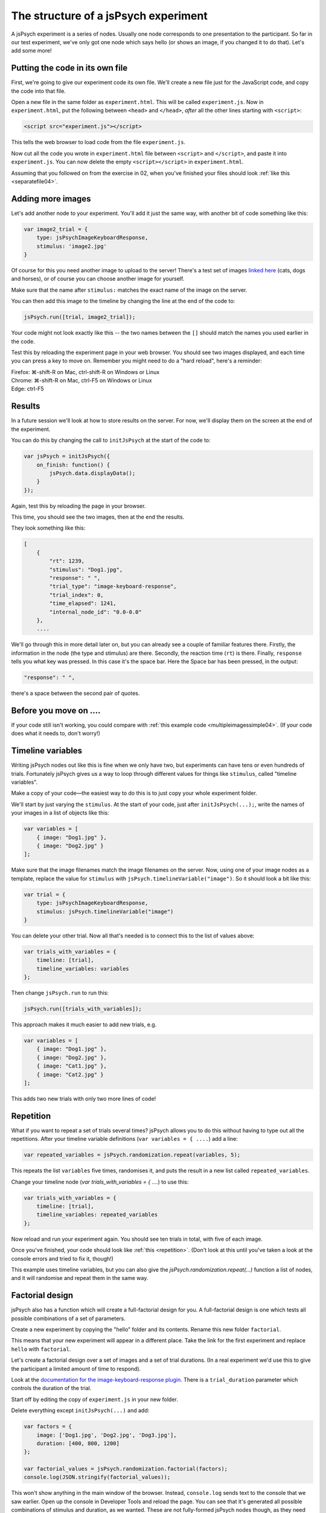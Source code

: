 The structure of a jsPsych experiment
=====================================

A jsPsych experiment is a series of nodes.
Usually one node corresponds to one presentation to the
participant. So far in our test experiment, we've only
got one node which says hello (or shows an image, if you
changed it to do that). Let's add some more!

Putting the code in its own file
--------------------------------

First, we're going to give our experiment code its own file. We'll
create a new file just for the JavaScript code, and copy the code into
that file.

Open a new file in the same folder as ``experiment.html``. This will be
called ``experiment.js``. Now in ``experiment.html``, put the following
between ``<head>`` and ``</head>``, *after* all the other lines starting
with ``<script>``:

.. code:: html

    <script src="experiment.js"></script>

This tells the web browser to load code from the file ``experiment.js``.

Now cut all the code you wrote in ``experiment.html`` file between
``<script>`` and ``</script>``, and paste it into ``experiment.js``.
You can now delete the empty ``<script></script>`` in ``experiment.html``.

Assuming that you followed on from the exercise in 02, when you've finished
your files should look :ref:`like this <separatefile04>`.

Adding more images
------------------

Let's add another node to your experiment.
You'll add it just the same way, with another bit of code something
like this:

.. code:: javascript

    var image2_trial = {
        type: jsPsychImageKeyboardResponse,
        stimulus: 'image2.jpg'
    }

Of course for this you need another image to upload to the server!
There's a test set
of images `linked here <images.zip>`_ (cats, dogs and horses), or of
course you can choose another image for yourself.

Make sure that the name after ``stimulus:`` matches the exact name of
the image on the server.

You can then add this image to the timeline by changing the line at the
end of the code to:

.. code:: javascript

    jsPsych.run([trial, image2_trial]);

Your code might not look exactly like this -- the two names between the
``[]`` should match the names you used earlier in the code.

Test this by reloading the experiment page in your web browser.
You should see two images displayed, and each time you can press a key
to move on. Remember
you might need to do a "hard reload", here's a reminder:

| Firefox: ⌘-shift-R on Mac, ctrl-shift-R on Windows or Linux
| Chrome: ⌘-shift-R on Mac, ctrl-F5 on Windows or Linux
| Edge: ctrl-F5

Results
-------

In a future session we'll look at how to store results on the server.
For now, we'll display them on the screen at the end of the experiment.

You can do this by changing the call to ``initJsPsych`` at the start
of the code to:

.. code:: javascript


    var jsPsych = initJsPsych({
        on_finish: function() {
            jsPsych.data.displayData();
        }
    });

Again, test this by reloading the page in your browser.

This time, you should see the two images, then at the end the results.

They look something like this:

.. code:: javascript

    [
        {
            "rt": 1239,
            "stimulus": "Dog1.jpg",
            "response": " ",
            "trial_type": "image-keyboard-response",
            "trial_index": 0,
            "time_elapsed": 1241,
            "internal_node_id": "0.0-0.0"
        },
        ....

We'll go through this in more detail later on, but you can already see
a couple of familiar features there. Firstly, the information in the node
(the type and stimulus) are there. Secondly, the reaction time (``rt``) is
there. Finally, ``response`` tells you what key was pressed. In this case it's
the space bar. Here the Space bar has been pressed, in the output:

.. code::

            "response": " ",

there's a space between the second pair of quotes.

Before you move on ....
-----------------------

If your code still isn't working, you could compare with
:ref:`this example code <multipleimagessimple04>`. (If your code does what
it needs to, don't worry!)

Timeline variables
------------------

Writing jsPsych nodes out like this is fine when we only have two, but experiments can have tens or even hundreds of trials. Fortunately jsPsych gives us a way to loop through different values for things like ``stimulus``, called "timeline variables".

Make a copy of your code—the easiest way to do this is to just copy your whole experiment folder.

We'll start by just varying the ``stimulus``. At the start of your code, just after ``initJsPsych(...);``, write the names of your images in a list of objects like this:

.. code:: javascript

    var variables = [
        { image: "Dog1.jpg" },
        { image: "Dog2.jpg" }
    ];

Make sure that the image filenames match the image filenames on the server.
Now, using one of your image nodes as a template, replace the value for ``stimulus`` with ``jsPsych.timelineVariable("image")``. So it should look a bit like this:

.. code:: javascript

    var trial = {
        type: jsPsychImageKeyboardResponse,
        stimulus: jsPsych.timelineVariable("image")
    }

You can delete your other trial. Now all that's needed is to connect this to the list of values above:

.. code:: javascript

    var trials_with_variables = {
        timeline: [trial],
        timeline_variables: variables
    };

Then change ``jsPsych.run`` to run this:

.. code:: javascript

    jsPsych.run([trials_with_variables]);

This approach makes it much easier to add new trials, e.g.

.. code:: javascript

    var variables = [
        { image: "Dog1.jpg" },
        { image: "Dog2.jpg" },
        { image: "Cat1.jpg" },
        { image: "Cat2.jpg" }
    ];

This adds two new trials with only two more lines of code!

Repetition
----------

What if you want to repeat a set of trials several times? jsPsych allows
you to do this without having to type out all the repetitions. After your
timeline variable definitions (``var variables = { ....``) add a line:

.. code:: javascript

    var repeated_variables = jsPsych.randomization.repeat(variables, 5);

This repeats the list ``variables`` five times, randomises it, and puts the
result in a new list called ``repeated_variables``.

Change your timeline node (`var trials_with_variables = { ....`) to use this:

.. code:: javascript

    var trials_with_variables = {
        timeline: [trial],
        timeline_variables: repeated_variables
    };

Now reload and run your experiment again. You should see ten trials in total,
with five of each image.

Once you've finished, your code should look like :ref:`this <repetition>`. (Don't look at
this until you've taken a look at the console errors and tried to fix it, though!)

This example uses timeline variables, but you can also give the `jsPsych.randomization.repeat(...)` function a list of nodes, and it will randomise and repeat them in the same way.

Factorial design
----------------

jsPsych also has a function which will create a full-factorial design for you. A
full-factorial design is one which
tests all possible combinations of a set of parameters.

Create a new experiment by copying the "hello" folder and its contents. Rename this
new folder ``factorial``.

This means that your new experiment will appear in a different place. Take the link
for the first experiment and replace ``hello`` with ``factorial``.

Let's create a factorial design over a set of images and a set of trial durations. (In a real experiment we'd use this to give the participant a limited amount of time to respond).

Look at the
`documentation for the image-keyboard-response plugin <https://www.jspsych.org/7.3/plugins/image-keyboard-response/>`_.
There is a ``trial_duration`` parameter which controls the duration of the trial.

Start off by editing the copy of ``experiment.js`` in your new folder.

Delete everything except ``initJsPsych(...)`` and add:

.. code:: javascript

    var factors = {
        image: ['Dog1.jpg', 'Dog2.jpg', 'Dog3.jpg'],
        duration: [400, 800, 1200]
    };

    var factorial_values = jsPsych.randomization.factorial(factors);
    console.log(JSON.stringify(factorial_values));

This won't show anything in the main window of the browser. Instead,
``console.log`` sends text to the console that we saw earlier.
Open up the console in Developer Tools and reload the page.
You can see that it's generated all possible combinations of stimulus and duration, as we wanted.
These are not fully-formed jsPsych nodes though, as they need some extra information. At the
very least they need a ``type``. Usually there's also a ``prompt`` parameter, giving some
explanatory text telling the participant what they need to do. We can use timeline variables to
use the ``stimulus`` and ``duration`` values that we generated.

As a table, ``factorial_values`` would look like this:

======== ========
stimulus duration
======== ========
Dog2.jpg 400
Dog1.jpg 1200
Dog1.jpg 800
Dog3.jpg 800
etc.     etc.
======== ========

Let's write a node which uses these variables.

.. code:: javascript

    var trial = {
        type: jsPsychImageKeyboardResponse,
        prompt: '<p>Press a key!</p>',
        stimulus: jsPsych.timelineVariable('image'),
        trial_duration: jsPsych.timelineVariable('duration')
    };

Now we can link the table up to this using the ``timeline_variables`` property:

.. code:: javascript

    var trials_with_variables = {
        timeline: [trial],
        timeline_variables: factorial_values
    };

Just a reminder, as in the previous experiment this bit says to jsPsych, "please use a timeline with just the node ``trial``, and use ``factorial_values``
to supply the values".

Finally, as before, we must use ``jsPsych.run`` to start the experiment:

.. code:: javascript

    jsPsych.run([trials_with_variables]);

Once you've finished the code should look like :ref:`this <factorial>`. As before,
try your best to finish this on your own first, solving any problems by asking for help,
looking at the code, or using Developer Tools.

As always, things like variable names and
filenames can be different, and don't worry about differences with the example
if your code is working well.

Exercise: Instructions
----------------------

Add a node to the start of the experiment which shows some instructions.
This should go in the main timeline (in jsPsych.run).

You can use the ``html-keyboard-response`` plugin, which you saw in the "Hello World!"
example right at the start, or you can use the ``instructions`` plugin
(`documented here <https://www.jspsych.org/7.3/plugins/instructions/>`_). Remember that
when you add a plugin to an experiment, there must be a corresponding ``<script src="...."></script>``
in ``experiment.html``.

Exercise: Fixation cross
------------------------

Add a fixation cross before each trial. This should go in the timeline in ``trials_with_variables``.

So that code will change to look like this:

.. code:: javascript

    var trials_with_variables = {
        timeline: [fixation, trial],
        timeline_variables: factorial_values
    };

You then need to define a new node, ``fixation``, somewhere above that in the code.

Extra exercise: variable fixation duration
------------------------------------------

Add a new variable to the factorial design, giving two different fixation durations.

Change the definition of your fixation node to use this new variable.

Here's :ref:`example code <factorial_with_fixation>` with all of these exercises completed: instructions,
and a fixation cross of variable duration.
